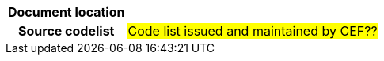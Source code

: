 
[cols="1,4"]
|===
h| Document location
|
h| Source codelist
| #Code list issued and maintained by CEF??#
|===
